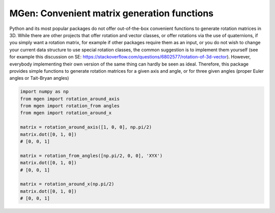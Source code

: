 MGen: Convenient matrix generation functions
============================================

Python and its most popular packages do not offer out-of-the-box convenient
functions to generate rotation matrices in 3D. While there are other projects
that offer rotation and vector classes, or offer rotations via the use of quaternions,
if you simply want a rotation matrix, for example if other packages require them
as an input, or you do not wish to change your current data structure to use
special rotation classes, the common suggestion is to implement them yourself
(see for example this discussion on SE:
https://stackoverflow.com/questions/6802577/rotation-of-3d-vector). However,
everybody implementing their own version of the same thing can hardly be seen as
ideal.
Therefore, this package provides simple functions to generate rotation matrices
for a given axis and angle, or for three given angles (proper Euler angles
or Tait-Bryan angles)

.. code:: python

        import numpy as np
        from mgen import rotation_around_axis
        from mgen import rotation_from angles
        from mgen import rotation_around_x

        matrix = rotation_around_axis([1, 0, 0], np.pi/2)
        matrix.dot([0, 1, 0])
        # [0, 0, 1]

        matrix = rotation_from_angles([np.pi/2, 0, 0], 'XYX')
        matrix.dot([0, 1, 0])
        # [0, 0, 1]

        matrix = rotation_around_x(np.pi/2)
        matrix.dot([0, 1, 0])
        # [0, 0, 1]
